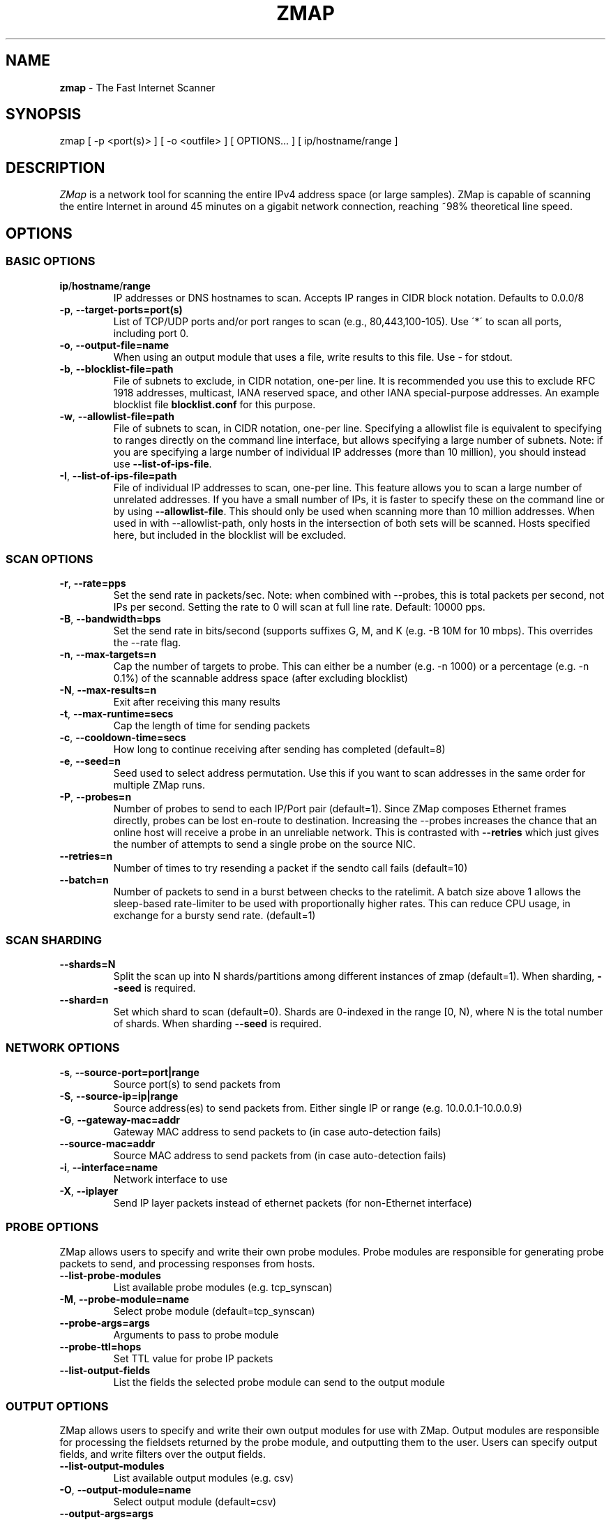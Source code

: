 .\" generated with Ronn/v0.7.3
.\" http://github.com/rtomayko/ronn/tree/0.7.3
.
.TH "ZMAP" "1" "December 2023" "ZMap" "zmap"
.
.SH "NAME"
\fBzmap\fR \- The Fast Internet Scanner
.
.SH "SYNOPSIS"
zmap [ \-p <port(s)> ] [ \-o <outfile> ] [ OPTIONS\.\.\. ] [ ip/hostname/range ]
.
.SH "DESCRIPTION"
\fIZMap\fR is a network tool for scanning the entire IPv4 address space (or large samples)\. ZMap is capable of scanning the entire Internet in around 45 minutes on a gigabit network connection, reaching ~98% theoretical line speed\.
.
.SH "OPTIONS"
.
.SS "BASIC OPTIONS"
.
.TP
\fBip\fR/\fBhostname\fR/\fBrange\fR
IP addresses or DNS hostnames to scan\. Accepts IP ranges in CIDR block notation\. Defaults to 0\.0\.0/8
.
.TP
\fB\-p\fR, \fB\-\-target\-ports=port(s)\fR
List of TCP/UDP ports and/or port ranges to scan (e\.g\., 80,443,100\-105)\. Use \'*\' to scan all ports, including port 0\.
.
.TP
\fB\-o\fR, \fB\-\-output\-file=name\fR
When using an output module that uses a file, write results to this file\. Use \- for stdout\.
.
.TP
\fB\-b\fR, \fB\-\-blocklist\-file=path\fR
File of subnets to exclude, in CIDR notation, one\-per line\. It is recommended you use this to exclude RFC 1918 addresses, multicast, IANA reserved space, and other IANA special\-purpose addresses\. An example blocklist file \fBblocklist\.conf\fR for this purpose\.
.
.TP
\fB\-w\fR, \fB\-\-allowlist\-file=path\fR
File of subnets to scan, in CIDR notation, one\-per line\. Specifying a allowlist file is equivalent to specifying to ranges directly on the command line interface, but allows specifying a large number of subnets\. Note: if you are specifying a large number of individual IP addresses (more than 10 million), you should instead use \fB\-\-list\-of\-ips\-file\fR\.
.
.TP
\fB\-I\fR, \fB\-\-list\-of\-ips\-file=path\fR
File of individual IP addresses to scan, one\-per line\. This feature allows you to scan a large number of unrelated addresses\. If you have a small number of IPs, it is faster to specify these on the command line or by using \fB\-\-allowlist\-file\fR\. This should only be used when scanning more than 10 million addresses\. When used in with \-\-allowlist\-path, only hosts in the intersection of both sets will be scanned\. Hosts specified here, but included in the blocklist will be excluded\.
.
.SS "SCAN OPTIONS"
.
.TP
\fB\-r\fR, \fB\-\-rate=pps\fR
Set the send rate in packets/sec\. Note: when combined with \-\-probes, this is total packets per second, not IPs per second\. Setting the rate to 0 will scan at full line rate\. Default: 10000 pps\.
.
.TP
\fB\-B\fR, \fB\-\-bandwidth=bps\fR
Set the send rate in bits/second (supports suffixes G, M, and K (e\.g\. \-B 10M for 10 mbps)\. This overrides the \-\-rate flag\.
.
.TP
\fB\-n\fR, \fB\-\-max\-targets=n\fR
Cap the number of targets to probe\. This can either be a number (e\.g\. \-n 1000) or a percentage (e\.g\. \-n 0\.1%) of the scannable address space (after excluding blocklist)
.
.TP
\fB\-N\fR, \fB\-\-max\-results=n\fR
Exit after receiving this many results
.
.TP
\fB\-t\fR, \fB\-\-max\-runtime=secs\fR
Cap the length of time for sending packets
.
.TP
\fB\-c\fR, \fB\-\-cooldown\-time=secs\fR
How long to continue receiving after sending has completed (default=8)
.
.TP
\fB\-e\fR, \fB\-\-seed=n\fR
Seed used to select address permutation\. Use this if you want to scan addresses in the same order for multiple ZMap runs\.
.
.TP
\fB\-P\fR, \fB\-\-probes=n\fR
Number of probes to send to each IP/Port pair (default=1)\. Since ZMap composes Ethernet frames directly, probes can be lost en\-route to destination\. Increasing the \-\-probes increases the chance that an online host will receive a probe in an unreliable network\. This is contrasted with \fB\-\-retries\fR which just gives the number of attempts to send a single probe on the source NIC\.
.
.TP
\fB\-\-retries=n\fR
Number of times to try resending a packet if the sendto call fails (default=10)
.
.TP
\fB\-\-batch=n\fR
Number of packets to send in a burst between checks to the ratelimit\. A batch size above 1 allows the sleep\-based rate\-limiter to be used with proportionally higher rates\. This can reduce CPU usage, in exchange for a bursty send rate\. (default=1)
.
.SS "SCAN SHARDING"
.
.TP
\fB\-\-shards=N\fR
Split the scan up into N shards/partitions among different instances of zmap (default=1)\. When sharding, \fB\-\-seed\fR is required\.
.
.TP
\fB\-\-shard=n\fR
Set which shard to scan (default=0)\. Shards are 0\-indexed in the range [0, N), where N is the total number of shards\. When sharding \fB\-\-seed\fR is required\.
.
.SS "NETWORK OPTIONS"
.
.TP
\fB\-s\fR, \fB\-\-source\-port=port|range\fR
Source port(s) to send packets from
.
.TP
\fB\-S\fR, \fB\-\-source\-ip=ip|range\fR
Source address(es) to send packets from\. Either single IP or range (e\.g\. 10\.0\.0\.1\-10\.0\.0\.9)
.
.TP
\fB\-G\fR, \fB\-\-gateway\-mac=addr\fR
Gateway MAC address to send packets to (in case auto\-detection fails)
.
.TP
\fB\-\-source\-mac=addr\fR
Source MAC address to send packets from (in case auto\-detection fails)
.
.TP
\fB\-i\fR, \fB\-\-interface=name\fR
Network interface to use
.
.TP
\fB\-X\fR, \fB\-\-iplayer\fR
Send IP layer packets instead of ethernet packets (for non\-Ethernet interface)
.
.SS "PROBE OPTIONS"
ZMap allows users to specify and write their own probe modules\. Probe modules are responsible for generating probe packets to send, and processing responses from hosts\.
.
.TP
\fB\-\-list\-probe\-modules\fR
List available probe modules (e\.g\. tcp_synscan)
.
.TP
\fB\-M\fR, \fB\-\-probe\-module=name\fR
Select probe module (default=tcp_synscan)
.
.TP
\fB\-\-probe\-args=args\fR
Arguments to pass to probe module
.
.TP
\fB\-\-probe\-ttl=hops\fR
Set TTL value for probe IP packets
.
.TP
\fB\-\-list\-output\-fields\fR
List the fields the selected probe module can send to the output module
.
.SS "OUTPUT OPTIONS"
ZMap allows users to specify and write their own output modules for use with ZMap\. Output modules are responsible for processing the fieldsets returned by the probe module, and outputting them to the user\. Users can specify output fields, and write filters over the output fields\.
.
.TP
\fB\-\-list\-output\-modules\fR
List available output modules (e\.g\. csv)
.
.TP
\fB\-O\fR, \fB\-\-output\-module=name\fR
Select output module (default=csv)
.
.TP
\fB\-\-output\-args=args\fR
Arguments to pass to output module
.
.TP
\fB\-f\fR, \fB\-\-output\-fields=fields\fR
Comma\-separated list of fields to output
.
.TP
\fB\-\-output\-filter\fR
Specify an output filter over the fields defined by the probe module\. See the output filter section for more details\.
.
.TP
\fB\-\-no\-header\-row\fR
Excludes any header rows (e\.g\., CSV header fields) from ZMap output\. This is useful if you\'re piping results into another application that expects only data\.
.
.SS "RESPONSE DEDUPLICATION"
Hosts will oftentimes send multiple responses to a probe (either because the scanner doesn\'t send back a RST packet or because the host has a misimplemented TCP stack\. To address this, ZMap will attempt to deduplicate responsive (ip,port) targets\.
.
.TP
\fB\-\-dedup\-method\fR
Specifies the method ZMap will use to deduplicate responses\. Options are: full, window, and none\. Full deduplication uses a 32\-bit bitmap and guarantees that no duplicates will be emitted\. However, full\-deduplication requires around 500MB of memory for a single port\. We do not support full deduplication for multiple ports\. Window uses a sliding window of a the last (user\-defined) number of responses as set by \-\-dedup\-window\-size\. None will prevent any deduplication\.
.
.TP
\fB\-\-dedup\-window\-size=targets\fR
Specifies the size of the sliding window of last n target responses to be used for deduplication\. Only applicable if using window deduplication\.
.
.SS "LOGGING AND METADATA OPTIONS"
.
.TP
\fB\-q\fR, \fB\-\-quiet\fR
Do not print status updates once per second
.
.TP
\fB\-v\fR, \fB\-\-verbosity=n\fR
Level of log detail (0\-5, default=3)
.
.TP
\fB\-l\fR, \fB\-\-log\-file=filename\fR
Output file for log messages\. By default, stderr\.
.
.TP
\fB\-m\fR, \fB\-\-metadata\-file=filename\fR
Output file for scan metadata (JSON)
.
.TP
\fB\-L\fR, \fB\-\-log\-directory\fR
Write log entries to a timestamped file in this directory
.
.TP
\fB\-u\fR, \fB\-\-status\-updates\-file\fR
Write scan progress updates to CSV file"
.
.TP
\fB\-\-disable\-syslog\fR
Disables logging messages to syslog
.
.TP
\fB\-\-notes\fR
Inject user\-specified notes into scan metadata
.
.TP
\fB\-\-user\-metadata\fR
Inject user\-specified JSON metadata into scan metadata
.
.SS "ADDITIONAL OPTIONS"
.
.TP
\fB\-T\fR, \fB\-\-sender\-threads=n\fR
Threads used to send packets\. ZMap will attempt to detect the optimal number of send threads based on the number of processor cores\. Defaults to min(4, number of processor cores on host \- 1)\.
.
.TP
\fB\-C\fR, \fB\-\-config=filename\fR
Read a configuration file, which can specify any other options\.
.
.TP
\fB\-d\fR, \fB\-\-dryrun\fR
Print out each packet to stdout instead of sending it (useful for debugging)
.
.TP
\fB\-\-max\-sendto\-failures\fR
Maximum NIC sendto failures before scan is aborted
.
.TP
\fB\-\-min\-hitrate\fR
Minimum hitrate that scan can hit before scan is aborted
.
.TP
\fB\-\-cores\fR
Comma\-separated list of cores to pin to
.
.TP
\fB\-\-ignore\-blocklist\-errors\fR
Ignore invalid, malformed, or unresolvable entries in allowlist/blocklist file\. Replaces the pre\-v3\.x \fB\-\-ignore\-invalid\-hosts\fR option\.
.
.TP
\fB\-h\fR, \fB\-\-help\fR
Print help and exit
.
.TP
\fB\-V\fR, \fB\-\-version\fR
Print version and exit
.
.SS "OUTPUT FILTERS"
Results generated by a probe module can be filtered before being passed to the output module\. Filters are defined over the output fields of a probe module\. Filters are written in a simple filtering language, similar to SQL, and are passed to ZMap using the \fB\-\-output\-filter\fR option\. Output filters are commonly used to filter out duplicate results, or to only pass only successful responses to the output module\.
.
.P
Filter expressions are of the form \fB<fieldname> <operation> <value>\fR\. The type of \fB<value>\fR must be either a string or unsigned integer literal, and match the type of \fB<fieldname>\fR\. The valid operations for integer comparisons are = !=, \fI,\fR, \fI=,\fR=\. The operations for string comparisons are =, !=\. The \fB\-\-list\-output\-fields\fR flag will print what fields and types are available for the selected probe module, and then exit\.
.
.P
Compound filter expressions may be constructed by combining filter expressions using parenthesis to specify order of operations, the && (logical AND) and || (logical OR) operators\.
.
.P
For example, a filter for only successful, non\-duplicate responses would be written as: \fB\-\-output\-filter="success = 1 && repeat = 0"\fR
.
.SS "UDP PROBE MODULE OPTIONS"
These arguments are all passed using the \fB\-\-probe\-args=args\fR option\. Only one argument may be passed at a time\.
.
.TP
\fBfile:/path/to/file\fR
Path to payload file to send to each host over UDP\.
.
.TP
\fBtemplate:/path/to/template\fR
Path to template file\. For each destination host, the template file is populated, set as the UDP payload, and sent\.
.
.TP
\fBtext:<text>\fR
ASCII text to send to each destination host
.
.TP
\fBhex:<hex>\fR
Hex\-encoded binary to send to each destination host
.
.TP
\fBtemplate\-fields\fR
Print information about the allowed template fields and exit\.
.
.SS "MID\-SCAN CHANGES"
You can change the rate at which ZMap is scanning mid\-scan by sending SIGUSR1 (increase) and SIGUSR2 (decrease) signals to ZMap\. These will result in the scan rate increasing or decreasing by 5%\.
